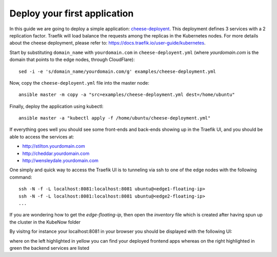 Deploy your first application
=============================

In this guide we are going to deploy a simple application: `cheese-deployent <https://github.com/mcapuccini/KubeNow/blob/master/examples/cheese-deployment.yml>`_. This deployment defines 3 services with a 2 replication factor. Traefik will load balance the requests among the replicas in the Kubernetes nodes. For more details about the cheese deployment, please refer to: https://docs.traefik.io/user-guide/kubernetes.

Start by substituting ``domain_name`` with ``yourdomain.com`` in ``cheese-deployent.yml`` (where `yourdomain.com` is the domain that points to the edge nodes, through CloudFlare)::

  sed -i -e 's/domain_name/yourdomain.com/g' examples/cheese-deployment.yml

Now, copy the ``cheese-deployent.yml`` file into the master node::

  ansible master -m copy -a "src=examples/cheese-deployment.yml dest=/home/ubuntu"

Finally, deploy the application using kubectl::

  ansible master -a "kubectl apply -f /home/ubuntu/cheese-deployment.yml"

If everything goes well you should see some front-ends and back-ends showing up in the Traefik UI, and you should be able to access the services at:

- http://stilton.yourdomain.com
- http://cheddar.yourdomain.com
- http://wensleydale.yourdomain.com

One simply and quick way to access the Traefik UI is to tunneling via ssh to one of the edge nodes with the following command::

    ssh -N -f -L localhost:8081:localhost:8081 ubuntu@<edge1-floating-ip>
    ssh -N -f -L localhost:8081:localhost:8081 ubuntu@<edge2-floating-ip>
    ...

If you are wondering how to get the `edge-floating-ip`, then open the `inventory` file which is created after having spun up the cluster in the KubeNow folder

By visitng for instance your localhost:8081 in your browser you should be displayed with the following UI:

.. image:: ../img/traefik_UI_example.png

where on the left highlighted in yellow you can find your deployed frontend apps whereas on the right highlighted in green the backend services are listed 
